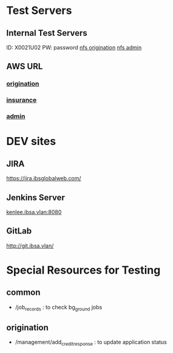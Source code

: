 * Test Servers
** Internal Test Servers

ID: X0021U02
PW: password
[[http://test-nfsnz-pos.ibsa.vlan/origination][nfs origination]]
[[http://test-nfsnz-sbo.ibsa.vlan/admin][nfs admin]]

** AWS URL
*** [[http:54.206.57.214:8080/origination][origination]]
*** [[http://54.206.57.214:8080/insurance][insurance]]
*** [[http://54.206.57.214:8080/admin][admin]]

* DEV sites
** JIRA
[[https://jira.ibsglobalweb.com/]]

** Jenkins Server
 [[kenlee.ibsa.vlan:8080]]

** GitLab
[[http://git.ibsa.vlan/]]

* Special Resources for Testing
** common
- /job_records : to check bg_ground jobs
** origination
- /management/add_credit_response : to update application status
